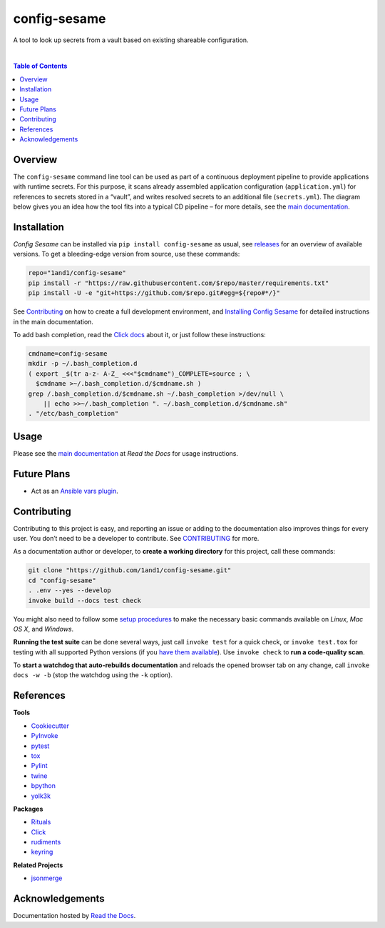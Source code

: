 config-sesame
=============

|Logo| A tool to look up secrets from a vault based on existing shareable configuration.

 |Travis CI|  |Coveralls|  |GitHub Issues|  |License|  |Latest Version|  |Downloads|

.. contents:: **Table of Contents**


Overview
--------

The ``config-sesame`` command line tool can be used as part of a
continuous deployment pipeline to provide applications with runtime
secrets. For this purpose, it scans already assembled application
configuration (``application.yml``) for references to secrets stored in
a “vault”, and writes resolved secrets to an additional file
(``secrets.yml``). The diagram below gives you an idea how the tool fits
into a typical CD pipeline – for more details, see the `main documentation`_.

.. figure:: https://raw.githubusercontent.com/1and1/config-sesame/master/docs/_static/img/cd-pipeline.png
   :alt: CD Pipeline


Installation
------------

*Config Sesame* can be installed via ``pip install config-sesame`` as
usual, see `releases`_ for an overview of available versions. To get a
bleeding-edge version from source, use these commands:

.. code:: sh

    repo="1and1/config-sesame"
    pip install -r "https://raw.githubusercontent.com/$repo/master/requirements.txt"
    pip install -U -e "git+https://github.com/$repo.git#egg=${repo#*/}"

See `Contributing <#contributing>`_ on how to create a full development environment,
and `Installing Config Sesame`_ for detailed instructions in the main documentation.

To add bash completion, read the `Click docs`_ about it, or just follow
these instructions:

.. code:: sh

    cmdname=config-sesame
    mkdir -p ~/.bash_completion.d
    ( export _$(tr a-z- A-Z_ <<<"$cmdname")_COMPLETE=source ; \
      $cmdname >~/.bash_completion.d/$cmdname.sh )
    grep /.bash_completion.d/$cmdname.sh ~/.bash_completion >/dev/null \
        || echo >>~/.bash_completion ". ~/.bash_completion.d/$cmdname.sh"
    . "/etc/bash_completion"


Usage
-----

Please see the `main documentation`_ at *Read the Docs* for usage instructions.


Future Plans
------------

- Act as an `Ansible vars plugin`_.


Contributing
------------

Contributing to this project is easy, and reporting an issue or adding
to the documentation also improves things for every user. You don’t need
to be a developer to contribute. See `CONTRIBUTING <CONTRIBUTING.md>`_ for more.

As a documentation author or developer, to **create a working
directory** for this project, call these commands:

.. code:: sh

    git clone "https://github.com/1and1/config-sesame.git"
    cd "config-sesame"
    . .env --yes --develop
    invoke build --docs test check

You might also need to follow some `setup procedures`_ to make the
necessary basic commands available on *Linux*, *Mac OS X*, and
*Windows*.

**Running the test suite** can be done several ways, just call
``invoke test`` for a quick check, or ``invoke test.tox`` for testing
with all supported Python versions (if you `have them available`_). Use
``invoke check`` to **run a code-quality scan**.

To **start a watchdog that auto-rebuilds documentation** and reloads the
opened browser tab on any change, call ``invoke docs -w -b`` (stop the
watchdog using the ``-k`` option).


References
----------

**Tools**

-  `Cookiecutter`_
-  `PyInvoke`_
-  `pytest`_
-  `tox`_
-  `Pylint`_
-  `twine`_
-  `bpython`_
-  `yolk3k`_

**Packages**

-  `Rituals`_
-  `Click`_
- `rudiments`_
- `keyring`_

**Related Projects**

- `jsonmerge`_


Acknowledgements
----------------

Documentation hosted by `Read the Docs`_.


.. _`Read the Docs`: https://readthedocs.org/
.. _`Ansible vars plugin`: http://docs.ansible.com/ansible/developing_plugins.html#vars-plugins
.. _main documentation: http://config-sesame.readthedocs.io/en/latest/overview.html
.. _`Installing Config Sesame`: http://config-sesame.readthedocs.io/en/latest/deploy.html
.. _releases: https://github.com/1and1/config-sesame/releases
.. _Contributing: #contributing
.. _Click docs: http://click.pocoo.org/4/bashcomplete/#activation
.. _`CONTRIBUTING.md`: https://github.com/1and1/config-sesame/blob/master/CONTRIBUTING.md
.. _setup procedures: https://py-generic-project.readthedocs.io/en/latest/installing.html#quick-setup
.. _have them available: https://github.com/jhermann/priscilla/tree/master/pyenv
.. _Cookiecutter: http://cookiecutter.readthedocs.io/en/latest/
.. _PyInvoke: http://www.pyinvoke.org/
.. _pytest: http://pytest.org/latest/contents.html
.. _tox: https://tox.readthedocs.io/en/latest/
.. _Pylint: http://docs.pylint.org/
.. _twine: https://github.com/pypa/twine#twine
.. _bpython: http://docs.bpython-interpreter.org/
.. _yolk3k: https://github.com/myint/yolk#yolk
.. _Rituals: https://jhermann.github.io/rituals
.. _Click: http://click.pocoo.org/
.. _`jsonmerge`: https://github.com/avian2/jsonmerge
.. _`rudiments`: https://rudiments.readthedocs.io/
.. _`keyring`: http://pythonhosted.org/keyring/

.. |Logo| image:: https://raw.githubusercontent.com/1and1/config-sesame/master/docs/_static/img/logo.png
.. |Travis CI| image:: https://api.travis-ci.org/1and1/config-sesame.svg
   :target: https://travis-ci.org/1and1/config-sesame
.. |Coveralls| image:: https://img.shields.io/coveralls/1and1/config-sesame.svg
   :target: https://coveralls.io/r/1and1/config-sesame
.. |GitHub Issues| image:: https://img.shields.io/github/issues/1and1/config-sesame.svg
   :target: https://github.com/1and1/config-sesame/issues
.. |License| image:: https://img.shields.io/pypi/l/config-sesame.svg
   :target: https://github.com/1and1/config-sesame/blob/master/LICENSE
.. |Latest Version| image:: https://img.shields.io/pypi/v/config-sesame.svg
   :target: https://pypi.python.org/pypi/config-sesame/
.. |Downloads| image:: https://img.shields.io/pypi/dw/config-sesame.svg
   :target: https://pypi.python.org/pypi/config-sesame/
